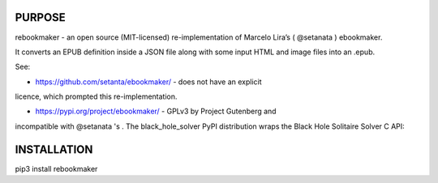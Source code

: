 PURPOSE
-------

rebookmaker - an open source (MIT-licensed) re-implementation of
Marcelo Lira’s ( @setanata ) ebookmaker.

It converts an EPUB definition inside a JSON file along with
some input HTML and image files into an .epub.

See:

* https://github.com/setanta/ebookmaker/ - does not have an explicit
licence, which prompted this re-implementation.

* https://pypi.org/project/ebookmaker/ - GPLv3 by Project Gutenberg and
incompatible with @setanata 's .
The black_hole_solver PyPI distribution wraps the Black Hole Solitaire
Solver C API:

INSTALLATION
------------

pip3 install rebookmaker
